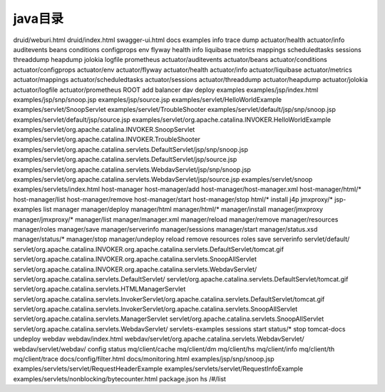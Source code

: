 ******************
java目录
******************


druid/weburi.html
druid/index.html
swagger-ui.html
docs
examples
info
trace
dump
actuator/health
actuator/info
auditevents
beans
conditions
configprops
env
flyway
health
info
liquibase
metrics
mappings
scheduledtasks
sessions
threaddump
heapdump
jolokia
logfile
prometheus
actuator/auditevents
actuator/beans
actuator/conditions
actuator/configprops
actuator/env
actuator/flyway
actuator/health
actuator/info
actuator/liquibase
actuator/metrics
actuator/mappings
actuator/scheduledtasks
actuator/sessions
actuator/threaddump
actuator/heapdump
actuator/jolokia
actuator/logfile
actuator/prometheus
ROOT
add
balancer
dav
deploy
examples
examples/jsp/index.html
examples/jsp/snp/snoop.jsp
examples/jsp/source.jsp
examples/servlet/HelloWorldExample
examples/servlet/SnoopServlet
examples/servlet/TroubleShooter
examples/servlet/default/jsp/snp/snoop.jsp
examples/servlet/default/jsp/source.jsp
examples/servlet/org.apache.catalina.INVOKER.HelloWorldExample
examples/servlet/org.apache.catalina.INVOKER.SnoopServlet
examples/servlet/org.apache.catalina.INVOKER.TroubleShooter
examples/servlet/org.apache.catalina.servlets.DefaultServlet/jsp/snp/snoop.jsp
examples/servlet/org.apache.catalina.servlets.DefaultServlet/jsp/source.jsp
examples/servlet/org.apache.catalina.servlets.WebdavServlet/jsp/snp/snoop.jsp
examples/servlet/org.apache.catalina.servlets.WebdavServlet/jsp/source.jsp
examples/servlet/snoop
examples/servlets/index.html
host-manager
host-manager/add
host-manager/host-manager.xml
host-manager/html/*
host-manager/list
host-manager/remove
host-manager/start
host-manager/stop
html/*
install
j4p
jmxproxy/*
jsp-examples
list
manager
manager/deploy
manager/html
manager/html/*
manager/install
manager/jmxproxy
manager/jmxproxy/*
manager/list
manager/manager.xml
manager/reload
manager/remove
manager/resources
manager/roles
manager/save
manager/serverinfo
manager/sessions
manager/start
manager/status.xsd
manager/status/*
manager/stop
manager/undeploy
reload
remove
resources
roles
save
serverinfo
servlet/default/
servlet/org.apache.catalina.INVOKER.org.apache.catalina.servlets.DefaultServlet/tomcat.gif
servlet/org.apache.catalina.INVOKER.org.apache.catalina.servlets.SnoopAllServlet
servlet/org.apache.catalina.INVOKER.org.apache.catalina.servlets.WebdavServlet/
servlet/org.apache.catalina.servlets.DefaultServlet/
servlet/org.apache.catalina.servlets.DefaultServlet/tomcat.gif
servlet/org.apache.catalina.servlets.HTMLManagerServlet
servlet/org.apache.catalina.servlets.InvokerServlet/org.apache.catalina.servlets.DefaultServlet/tomcat.gif
servlet/org.apache.catalina.servlets.InvokerServlet/org.apache.catalina.servlets.SnoopAllServlet
servlet/org.apache.catalina.servlets.ManagerServlet
servlet/org.apache.catalina.servlets.SnoopAllServlet
servlet/org.apache.catalina.servlets.WebdavServlet/
servlets-examples
sessions
start
status/*
stop
tomcat-docs
undeploy
webdav
webdav/index.html
webdav/servlet/org.apache.catalina.servlets.WebdavServlet/
webdav/servlet/webdav/
config
status
mq/client/cache
mq/client/dm
mq/client/hs
mq/client/info
mq/client/th
mq/client/trace
docs/config/filter.html
docs/monitoring.html
examples/jsp/snp/snoop.jsp
examples/servlets/servlet/RequestHeaderExample
examples/servlets/servlet/RequestInfoExample
examples/servlets/nonblocking/bytecounter.html
package.json
hs
/#/list

